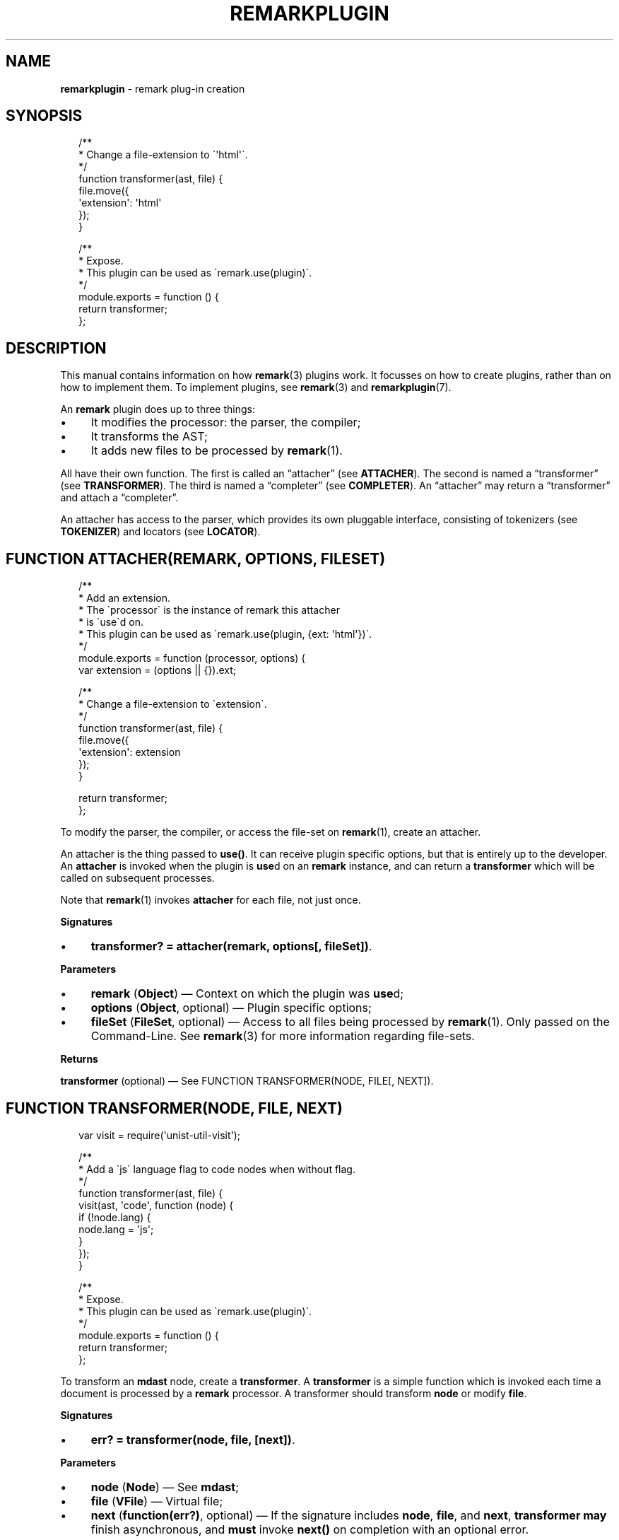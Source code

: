 .TH "REMARKPLUGIN" "3" "January 2016" "3.1.0" "remark manual"
.SH "NAME"
\fBremarkplugin\fR - remark plug-in creation
.SH "SYNOPSIS"
.P
.RS 2
.nf
\[sl]**
 * Change a file-extension to \[ga]\[aq]html\[aq]\[ga].
 *\[sl]
function transformer(ast, file) \[lC]
    file.move(\[lC]
        \[aq]extension\[aq]: \[aq]html\[aq]
    \[rC]);
\[rC]

\[sl]**
 * Expose.
 * This plugin can be used as \[ga]remark.use(plugin)\[ga].
 *\[sl]
module.exports \[eq] function () \[lC]
    return transformer;
\[rC];
.fi
.RE
.SH "DESCRIPTION"
.P
This manual contains information on how \fBremark\fR(3) plugins work. It focusses on how to create plugins, rather than on how to implement them. To implement plugins, see \fBremark\fR(3) and \fBremarkplugin\fR(7).
.P
An \fBremark\fR plugin does up to three things:
.RS 0
.IP \(bu 4
It modifies the processor: the parser, the compiler;
.IP \(bu 4
It transforms the AST;
.IP \(bu 4
It adds new files to be processed by \fBremark\fR(1).
.RE 0

.P
All have their own function. The first is called an \[lq]attacher\[rq] (see \fBATTACHER\fR). The second is named a \[lq]transformer\[rq] (see \fBTRANSFORMER\fR). The third is named a \[lq]completer\[rq] (see \fBCOMPLETER\fR). An \[lq]attacher\[rq] may return a \[lq]transformer\[rq] and attach a \[lq]completer\[rq].
.P
An attacher has access to the parser, which provides its own pluggable interface, consisting of tokenizers (see \fBTOKENIZER\fR) and locators (see \fBLOCATOR\fR).
.SH "FUNCTION ATTACHER(REMARK\[LB], OPTIONS\[RB]\[LB], FILESET\[RB])"
.P
.RS 2
.nf
\[sl]**
 * Add an extension.
 * The \[ga]processor\[ga] is the instance of remark this attacher
 * is \[ga]use\[ga]d on.
 * This plugin can be used as \[ga]remark.use(plugin, \[lC]ext: \[aq]html\[aq]\[rC])\[ga].
 *\[sl]
module.exports \[eq] function (processor, options) \[lC]
    var extension \[eq] (options \[ba]\[ba] \[lC]\[rC]).ext;

    \[sl]**
     * Change a file-extension to \[ga]extension\[ga].
     *\[sl]
    function transformer(ast, file) \[lC]
        file.move(\[lC]
            \[aq]extension\[aq]: extension
        \[rC]);
    \[rC]

    return transformer;
\[rC];
.fi
.RE
.P
To modify the parser, the compiler, or access the file-set on \fBremark\fR(1), create an attacher.
.P
An attacher is the thing passed to \fBuse()\fR. It can receive plugin specific options, but that is entirely up to the developer. An \fBattacher\fR is invoked when the plugin is \fBuse\fRd on an \fBremark\fR instance, and can return a \fBtransformer\fR which will be called on subsequent processes.
.P
Note that \fBremark\fR(1) invokes \fBattacher\fR for each file, not just once.
.P
\fBSignatures\fR
.RS 0
.IP \(bu 4
\fBtransformer? \[eq] attacher(remark, options\[lB], fileSet\[rB])\fR.
.RE 0

.P
\fBParameters\fR
.RS 0
.IP \(bu 4
\fBremark\fR (\fBObject\fR) \[em] Context on which the plugin was \fBuse\fRd;
.IP \(bu 4
\fBoptions\fR (\fBObject\fR, optional) \[em] Plugin specific options;
.IP \(bu 4
\fBfileSet\fR (\fBFileSet\fR, optional) \[em] Access to all files being processed by \fBremark\fR(1). Only passed on the Command-Line. See \fBremark\fR(3) for more information regarding file-sets.
.RE 0

.P
\fBReturns\fR
.P
\fBtransformer\fR (optional) \[em] See FUNCTION TRANSFORMER(NODE, FILE\[lB], NEXT\[rB]).
.SH "FUNCTION TRANSFORMER(NODE, FILE\[LB], NEXT\[RB])"
.P
.RS 2
.nf
var visit \[eq] require(\[aq]unist-util-visit\[aq]);

\[sl]**
 * Add a \[ga]js\[ga] language flag to code nodes when without flag.
 *\[sl]
function transformer(ast, file) \[lC]
    visit(ast, \[aq]code\[aq], function (node) \[lC]
        if (!node.lang) \[lC]
            node.lang \[eq] \[aq]js\[aq];
        \[rC]
    \[rC]);
\[rC]

\[sl]**
 * Expose.
 * This plugin can be used as \[ga]remark.use(plugin)\[ga].
 *\[sl]
module.exports \[eq] function () \[lC]
    return transformer;
\[rC];
.fi
.RE
.P
To transform an \fBmdast\fR node, create a \fBtransformer\fR. A \fBtransformer\fR is a simple function which is invoked each time a document is processed by a \fBremark\fR processor. A transformer should transform \fBnode\fR or modify \fBfile\fR.
.P
\fBSignatures\fR
.RS 0
.IP \(bu 4
\fBerr? \[eq] transformer(node, file, \[lB]next\[rB])\fR.
.RE 0

.P
\fBParameters\fR
.RS 0
.IP \(bu 4
\fBnode\fR (\fBNode\fR) \[em] See \fBmdast\fR;
.IP \(bu 4
\fBfile\fR (\fBVFile\fR) \[em] Virtual file;
.IP \(bu 4
\fBnext\fR (\fBfunction(err?)\fR, optional) \[em] If the signature includes \fBnode\fR, \fBfile\fR, and \fBnext\fR, \fBtransformer\fR \fBmay\fR finish asynchronous, and \fBmust\fR invoke \fBnext()\fR on completion with an optional error.
.RE 0

.P
\fBReturns\fR
.P
\fBerr\fR (\fBError\fR, optional) \[em] Exception which will be thrown.
.SH "FUNCTION COMPLETER(FILESET\[LB], NEXT\[RB])"
.P
To access all files once they are transformed, create a \fBcompleter\fR. A \fBcompleter\fR is invoked before files are compiled, written, and logged, but after reading, parsing, and transforming. Thus, a completer can still change files or add messages.
.P
\fBSignatures\fR
.RS 0
.IP \(bu 4
\fBerr? \[eq] completer(fileSet\[lB], next\[rB])\fR.
.RE 0

.P
\fBProperties\fR
.RS 0
.IP \(bu 4
\fBpluginId\fR (\fB*\fR) \[em] \fBattacher\fR is invoked for each file, so if it \fBuse\fRs \fBcompleter\fR on the file-set, it would attach multiple times. By providing \fBpluginId\fR on \fBcompleter\fR, \fBremark\fR will ensure only one \fBcompleter\fR with that identifier is will be added.
.RE 0

.P
\fBParameters\fR
.RS 0
.IP \(bu 4
\fBfileSet\fR (\fBFileSet\fR) \[em] All files being processed by \fBremark\fR(1);
.IP \(bu 4
\fBnext\fR (\fBfunction(err?)\fR, optional) \[em] If the signature includes \fBfileSet\fR and \fBnext\fR, \fBcompleter\fR \fBmay\fR finish asynchronous, and \fBmust\fR invoke \fBnext()\fR on completion with an optional error.
.RE 0

.P
\fBReturns\fR
.P
\fBerr\fR (\fBError\fR, optional) \[em] Exception which will be thrown.
.SH "FUNCTION TOKENIZER(EAT, VALUE, SILENT)"
.P
.RS 2
.nf
function mention(eat, value) \[lC]
    var match \[eq] \[sl]\[ha]\[at](\[rs]w\[pl])\[sl].exec(value);

    if (match) \[lC]
        if (silent) \[lC]
            return true;
        \[rC]

        return eat(match\[lB]0\[rB])(\[lC]
            \[aq]type\[aq]: \[aq]link\[aq],
            \[aq]href\[aq]: \[aq]https:\[sl]\[sl]my-social-network\[sl]\[aq] \[pl] match\[lB]1\[rB],
            \[aq]children\[aq]: \[lB]\[lC]
                \[aq]type\[aq]: \[aq]text\[aq],
                \[aq]value\[aq]: match\[lB]0\[rB]
            \[rC]\[rB]
        \[rC]);
    \[rC]
\[rC]
.fi
.RE
.P
Most often, using transformers to manipulate a syntax-tree produces the desired output. Sometimes, mainly when there is a need to introduce new syntactic entities with a certain level of precedence, interfacing with the parser is necessary. \fBremark\fR knows two types of tokenizers based on the kinds of markdown nodes: block-level (e.g., paragraphs or fenced code blocks) and inline-level (e.g., emphasis or inline code spans). Block-level tokenizers are the same as inline-level tokenizers, with the exception that the latter require \fBlocator\fR functions.
.P
Tokenizers \fItest\fR whether a certain given documents starts with a certain syntactic entity. When that occurs, they consume that token, a process which is called \[lq]eating\[rq] in \fBremark\fR. Locators enable tokenizers to function faster by providing information on the where the next entity occurs.
.P
For a complete example, see \fB\fBtest\[sl]mentions.js\fR\fR \fI\(lahttps:\[sl]\[sl]github.com\[sl]wooorm\[sl]remark\[sl]blob\[sl]master\[sl]test\[sl]mentions.js\(ra\fR and how it utilises and attaches a tokenizer and a locator.
.P
\fBSignatures\fR
.RS 0
.IP \(bu 4
\fBNode? \[eq] transformer(eat, value)\fR;
.IP \(bu 4
\fBboolean? \[eq] transformer(eat, value, silent\[rB]\fR.
.RE 0

.P
\fBParameters\fR
.RS 0
.IP \(bu 4
\fBeat\fR (\fBFunction\fR) \[em] Function used to eat, when applicable, an entity;
.IP \(bu 4
\fBvalue\fR (\fBstring\fR) \[em] Value which might start an entity;
.IP \(bu 4
\fBsilent\fR (\fBboolean\fR, optional) \[em] When \fBtrue\fR, instead of actually eating a value, the tokenizer must return whether a node can definitely be found at the start of \fBvalue\fR.
.RE 0

.P
\fBReturns\fR
.P
In \fInormal\fR mode, optionally an \fBmdast\fR node representing the eaten entity. Otherwise, in \fIsilent\fR mode, a truthy value must be returned when the tokenizer predicts with certainty an entity could be found.
.SH "FUNCTION LOCATOR(VALUE, FROMINDEX)"
.P
.RS 2
.nf
function locator(value, fromIndex) \[lC]
    return value.indexOf(\[aq]\[at]\[aq], fromIndex);
\[rC]
.fi
.RE
.P
As mentioned in the previous section, locators are required for inline tokenization in order to keep the process performant. Locators enable inline tokenizers to function faster by providing information on the where the next entity occurs.
.P
\fBSignatures\fR
.RS 0
.IP \(bu 4
\fBnumber \[eq] locator(value, fromIndex)\fR.
.RE 0

.P
\fBParameters\fR
.RS 0
.IP \(bu 4
\fBvalue\fR (\fBstring\fR) \[em] Value which might contain an entity;
.IP \(bu 4
\fBfromIndex\fR (\fBnumber\fR) \[em] Position to start searching at.
.RE 0

.P
\fBReturns\fR
.P
The index at which the entity might start, and \fB-1\fR otherwise.
.SH "BUGS"
.P
\fI\(lahttps:\[sl]\[sl]github.com\[sl]wooorm\[sl]remark\[sl]issues\(ra\fR
.SH "SEE ALSO"
.P
\fBremark\fR(1), \fBremark\fR(3), \fBremarkplugin\fR(7)
.SH "NOTES"
.P
See also \fI\(lahttps:\[sl]\[sl]github.com\[sl]wooorm\[sl]mdast\(ra\fR.
